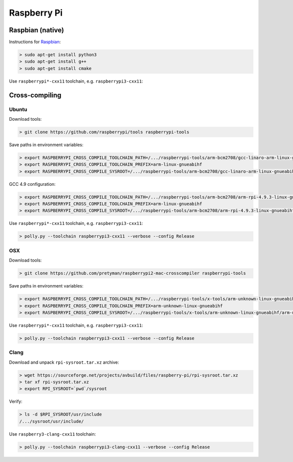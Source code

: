 .. Copyright (c) 2017, Ruslan Baratov
.. All rights reserved.

.. spelling::

  Raspbian

Raspberry Pi
------------

.. seealso::

  * `Official <https://www.raspberrypi.org/>`__
  * `Hardware Guide <https://www.raspberrypi.org/learning/hardware-guide/>`__
  * `Formatting SDCard <https://www.raspberrypi.org/documentation/installation/sdxc_formatting.md>`__
  * `Download Software <https://www.raspberrypi.org/downloads/noobs/>`__
  * `What password to use to log in after the first boot? <https://raspberrypi.stackexchange.com/q/660/70510>`__

Raspbian (native)
=================

Instructions for `Raspbian <https://www.raspberrypi.org/downloads/raspbian/>`__:

.. code-block:: none
  :emphasize-lines: 3

  > lsb_release -a
  No LSB modules are available.
  Distributor ID: Raspbian
  Description:    Raspbian GNU/Linux 8.0 (jessie)
  Release:        8.0
  Codename:       jessie


.. code-block:: none

  > sudo apt-get install python3
  > sudo apt-get install g++
  > sudo apt-get install cmake

Use ``raspberrypi*-cxx11`` toolchain, e.g. ``raspberrypi3-cxx11``:

.. code-block:: none
  :emphasize-lines: 3

  > polly.py --toolchain raspberrypi3-cxx11 --verbose --config Release
  ...
  -- [polly] Raspberry Pi host
  ...

Cross-compiling
===============

Ubuntu
~~~~~~

.. seealso::

  * `Kernel building <https://www.raspberrypi.org/documentation/linux/kernel/building.md>`__

Download tools:

.. code-block:: none

  > git clone https://github.com/raspberrypi/tools raspberrypi-tools

Save paths in environment variables:

.. code-block:: none

  > export RASPBERRYPI_CROSS_COMPILE_TOOLCHAIN_PATH=/.../raspberrypi-tools/arm-bcm2708/gcc-linaro-arm-linux-gnueabihf-raspbian-x64/bin
  > export RASPBERRYPI_CROSS_COMPILE_TOOLCHAIN_PREFIX=arm-linux-gnueabihf
  > export RASPBERRYPI_CROSS_COMPILE_SYSROOT=/.../raspberrypi-tools/arm-bcm2708/gcc-linaro-arm-linux-gnueabihf-raspbian-x64/arm-linux-gnueabihf/libc


GCC 4.9 configuration:

.. code-block:: none

  > export RASPBERRYPI_CROSS_COMPILE_TOOLCHAIN_PATH=/.../raspberrypi-tools/arm-bcm2708/arm-rpi-4.9.3-linux-gnueabihf/bin/
  > export RASPBERRYPI_CROSS_COMPILE_TOOLCHAIN_PREFIX=arm-linux-gnueabihf
  > export RASPBERRYPI_CROSS_COMPILE_SYSROOT=/.../raspberrypi-tools/arm-bcm2708/arm-rpi-4.9.3-linux-gnueabihf/arm-linux-gnueabihf/sysroot

Use ``raspberrypi*-cxx11`` toolchain, e.g. ``raspberrypi3-cxx11``:

.. code-block:: none

  > polly.py --toolchain raspberrypi3-cxx11 --verbose --config Release

OSX
~~~

Download tools:

.. code-block:: none

  > git clone https://github.com/pretyman/raspberrypi2-mac-crosscompiler raspberrypi-tools

Save paths in environment variables:

.. code-block:: none

  > export RASPBERRYPI_CROSS_COMPILE_TOOLCHAIN_PATH=/.../raspberrypi-tools/x-tools/arm-unknown-linux-gnueabihf/bin/
  > export RASPBERRYPI_CROSS_COMPILE_TOOLCHAIN_PREFIX=arm-unknown-linux-gnueabihf
  > export RASPBERRYPI_CROSS_COMPILE_SYSROOT=/.../raspberrypi-tools/x-tools/arm-unknown-linux-gnueabihf/arm-unknown-linux-gnueabihf/sysroot

Use ``raspberrypi*-cxx11`` toolchain, e.g. ``raspberrypi3-cxx11``:

.. code-block:: none

  > polly.py --toolchain raspberrypi3-cxx11 --verbose --config Release

Clang
~~~~~

Download and unpack ``rpi-sysroot.tar.xz`` archive:

.. code-block:: none

  > wget https://sourceforge.net/projects/avbuild/files/raspberry-pi/rpi-sysroot.tar.xz
  > tar xf rpi-sysroot.tar.xz
  > export RPI_SYSROOT=`pwd`/sysroot

Verify:

.. code-block:: none

  > ls -d $RPI_SYSROOT/usr/include
  /.../sysroot/usr/include/

Use ``raspberry3-clang-cxx11`` toolchain:

.. code-block:: none

  > polly.py --toolchain raspberrypi3-clang-cxx11 --verbose --config Release

.. seealso::

  - `Raspberry Pi: Cross-compiling with Clang <https://github.com/wang-bin/avbuild/wiki/Raspberry-Pi-Cross-Build#clang>`__
